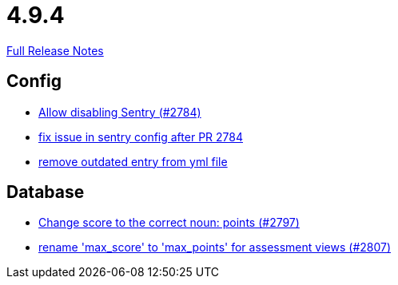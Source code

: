 // SPDX-FileCopyrightText: 2023 Artemis Changelog Contributors
//
// SPDX-License-Identifier: CC-BY-SA-4.0

= 4.9.4

link:https://github.com/ls1intum/Artemis/releases/tag/4.9.4[Full Release Notes]

== Config

* link:https://www.github.com/ls1intum/Artemis/commit/c984b6300311cb43a255dddeeae292ece24c86a2[Allow disabling Sentry (#2784)]
* link:https://www.github.com/ls1intum/Artemis/commit/20633bd616f67e03951ceb38a938f696b63aec77[fix issue in sentry config after PR 2784]
* link:https://www.github.com/ls1intum/Artemis/commit/e3d810fffd468b6fa3e1a5305f152de8c9b009ca[remove outdated entry from yml file]


== Database

* link:https://www.github.com/ls1intum/Artemis/commit/9caa774f8bcb709245fcbe152b327e7dc6cb38bf[Change score to the correct noun: points (#2797)]
* link:https://www.github.com/ls1intum/Artemis/commit/8838384dcb92ad91867c2bd820924e3ed8e118e5[rename 'max_score' to 'max_points' for assessment views (#2807)]

